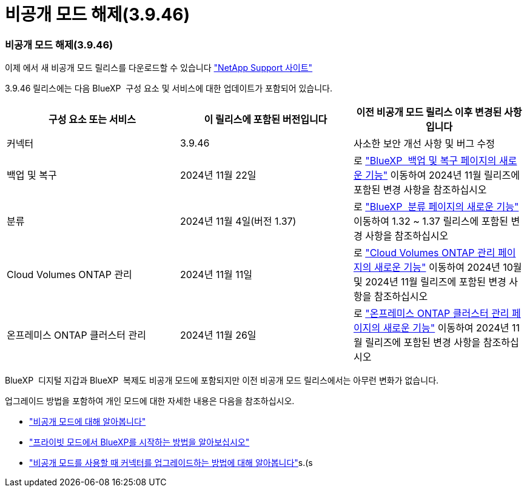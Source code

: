 = 비공개 모드 해제(3.9.46)
:allow-uri-read: 




=== 비공개 모드 해제(3.9.46)

이제 에서 새 비공개 모드 릴리스를 다운로드할 수 있습니다 https://mysupport.netapp.com/site/downloads["NetApp Support 사이트"^]

3.9.46 릴리스에는 다음 BlueXP  구성 요소 및 서비스에 대한 업데이트가 포함되어 있습니다.

[cols="3*"]
|===
| 구성 요소 또는 서비스 | 이 릴리스에 포함된 버전입니다 | 이전 비공개 모드 릴리스 이후 변경된 사항입니다 


| 커넥터 | 3.9.46 | 사소한 보안 개선 사항 및 버그 수정 


| 백업 및 복구 | 2024년 11월 22일 | 로 https://docs.netapp.com/us-en/bluexp-backup-recovery/whats-new.html["BlueXP  백업 및 복구 페이지의 새로운 기능"^] 이동하여 2024년 11월 릴리즈에 포함된 변경 사항을 참조하십시오 


| 분류 | 2024년 11월 4일(버전 1.37) | 로 https://docs.netapp.com/us-en/bluexp-classification/whats-new.html["BlueXP  분류 페이지의 새로운 기능"^] 이동하여 1.32 ~ 1.37 릴리스에 포함된 변경 사항을 참조하십시오 


| Cloud Volumes ONTAP 관리 | 2024년 11월 11일 | 로 https://docs.netapp.com/us-en/bluexp-cloud-volumes-ontap/whats-new.html["Cloud Volumes ONTAP 관리 페이지의 새로운 기능"^] 이동하여 2024년 10월 및 2024년 11월 릴리즈에 포함된 변경 사항을 참조하십시오 


| 온프레미스 ONTAP 클러스터 관리 | 2024년 11월 26일 | 로 https://docs.netapp.com/us-en/bluexp-ontap-onprem/whats-new.html["온프레미스 ONTAP 클러스터 관리 페이지의 새로운 기능"^] 이동하여 2024년 11월 릴리즈에 포함된 변경 사항을 참조하십시오 
|===
BlueXP  디지털 지갑과 BlueXP  복제도 비공개 모드에 포함되지만 이전 비공개 모드 릴리스에서는 아무런 변화가 없습니다.

업그레이드 방법을 포함하여 개인 모드에 대한 자세한 내용은 다음을 참조하십시오.

* https://docs.netapp.com/us-en/bluexp-setup-admin/concept-modes.html["비공개 모드에 대해 알아봅니다"]
* https://docs.netapp.com/us-en/bluexp-setup-admin/task-quick-start-private-mode.html["프라이빗 모드에서 BlueXP를 시작하는 방법을 알아보십시오"]
* https://docs.netapp.com/us-en/bluexp-setup-admin/task-upgrade-connector.html["비공개 모드를 사용할 때 커넥터를 업그레이드하는 방법에 대해 알아봅니다"]s.(s


